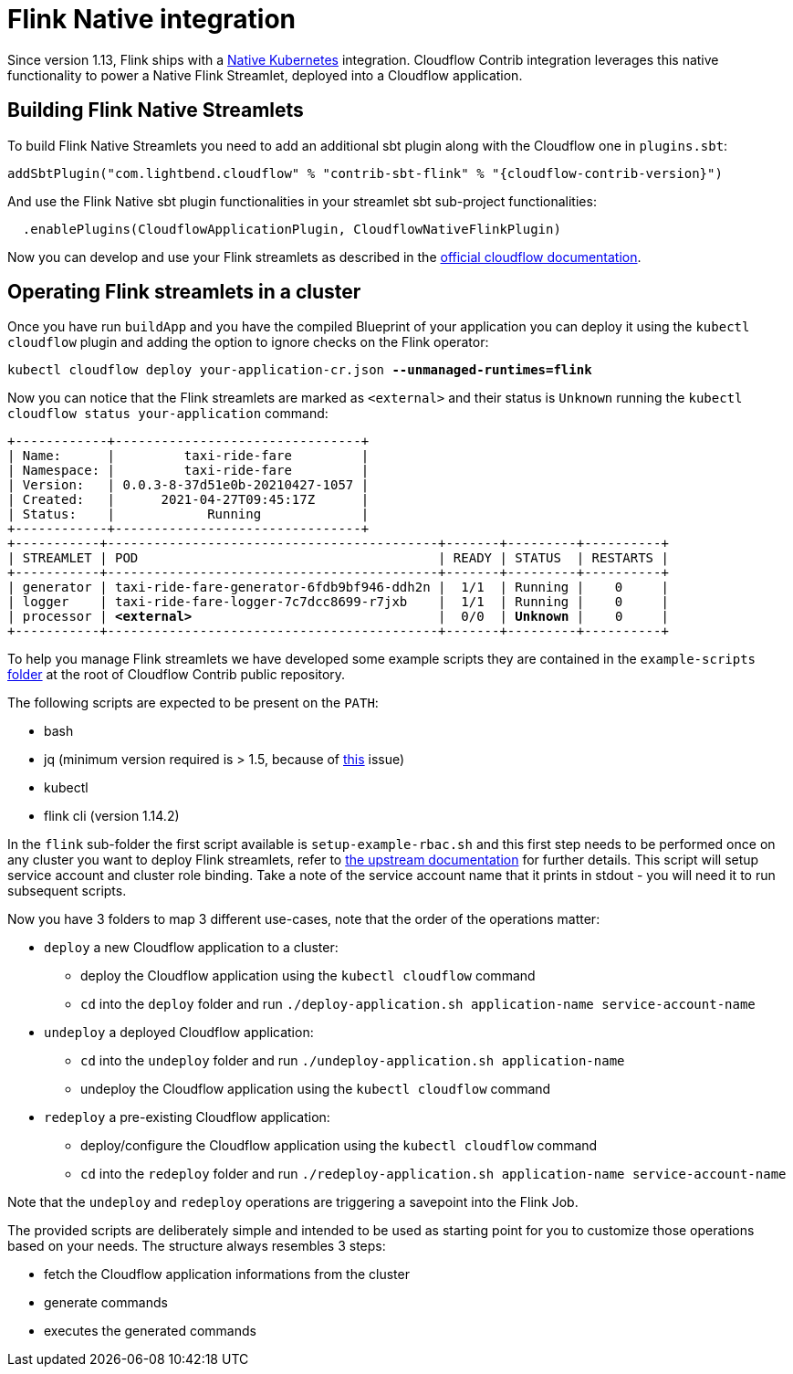 = Flink Native integration

Since version 1.13, Flink ships with a https://ci.apache.org/projects/flink/flink-docs-master/docs/deployment/resource-providers/native_kubernetes/[Native Kubernetes] integration.
Cloudflow Contrib integration leverages this native functionality to power a Native Flink Streamlet, deployed into a Cloudflow application.

== Building Flink Native Streamlets

To build Flink Native Streamlets you need to add an additional sbt plugin along with the Cloudflow one in `plugins.sbt`:

[source,scala,subs="attributes"]
----
addSbtPlugin("com.lightbend.cloudflow" % "contrib-sbt-flink" % "{cloudflow-contrib-version}")
----

And use the Flink Native sbt plugin functionalities in your streamlet sbt sub-project functionalities:

[source,scala,subs="attributes"]
----
  .enablePlugins(CloudflowApplicationPlugin, CloudflowNativeFlinkPlugin)
----

Now you can develop and use your Flink streamlets as described in the https://cloudflow.io/docs/current/develop/use-flink-streamlets.html[official cloudflow documentation].

== Operating Flink streamlets in a cluster

Once you have run `buildApp` and you have the compiled Blueprint of your application you can deploy it using the `kubectl cloudflow` plugin and adding the option to ignore checks on the Flink operator:

[source,shell,subs="+quotes"]
----
kubectl cloudflow deploy your-application-cr.json *--unmanaged-runtimes=flink*
----

Now you can notice that the Flink streamlets are marked as `<external>` and their status is `Unknown` running the `kubectl cloudflow status your-application` command:

[source,shell,subs="+quotes"]
----
+------------+--------------------------------+
| Name:      |         taxi-ride-fare         |
| Namespace: |         taxi-ride-fare         |
| Version:   | 0.0.3-8-37d51e0b-20210427-1057 |
| Created:   |      2021-04-27T09:45:17Z      |
| Status:    |            Running             |
+------------+--------------------------------+
+-----------+-------------------------------------------+-------+---------+----------+
| STREAMLET | POD                                       | READY | STATUS  | RESTARTS |
+-----------+-------------------------------------------+-------+---------+----------+
| generator | taxi-ride-fare-generator-6fdb9bf946-ddh2n |  1/1  | Running |    0     |
| logger    | taxi-ride-fare-logger-7c7dcc8699-r7jxb    |  1/1  | Running |    0     |
| processor | *<external>*                                |  0/0  | *Unknown* |    0     |
+-----------+-------------------------------------------+-------+---------+----------+
----

To help you manage Flink streamlets we have developed some example scripts they are contained in the `example-scripts` https://github.com/lightbend/cloudflow-contrib/tree/main/example-scripts[folder] at the root of Cloudflow Contrib public repository.

The following scripts are expected to be present on the `PATH`:

  - bash
  - jq (minimum version required is > 1.5, because of https://github.com/stedolan/jq/issues/1408[this] issue) 
  - kubectl
  - flink cli (version 1.14.2)

In the `flink` sub-folder the first script available is `setup-example-rbac.sh` and this first step needs to be performed once on any cluster you want to deploy Flink streamlets, refer to https://ci.apache.org/projects/flink/flink-docs-master/docs/deployment/resource-providers/native_kubernetes/#rbac[the upstream documentation] for further details. This script will setup service account and cluster role binding. Take a note of the service account name that it prints in stdout - you will need it to run subsequent scripts.

Now you have 3 folders to map 3 different use-cases, note that the order of the operations matter:

  * `deploy` a new Cloudflow application to a cluster:
  ** deploy the Cloudflow application using the `kubectl cloudflow` command
  ** `cd` into the `deploy` folder and run `./deploy-application.sh application-name service-account-name`

  * `undeploy` a deployed Cloudflow application:
  ** `cd` into the `undeploy` folder and run `./undeploy-application.sh application-name`
  ** undeploy the Cloudflow application using the `kubectl cloudflow` command

  * `redeploy` a pre-existing Cloudflow application:
  ** deploy/configure the Cloudflow application using the `kubectl cloudflow` command
  ** `cd` into the `redeploy` folder and run `./redeploy-application.sh application-name service-account-name`

Note that the `undeploy` and `redeploy` operations are triggering a savepoint into the Flink Job.

The provided scripts are deliberately simple and intended to be used as starting point for you to customize those operations based on your needs.
The structure always resembles 3 steps:

  * fetch the Cloudflow application informations from the cluster
  * generate commands
  * executes the generated commands
